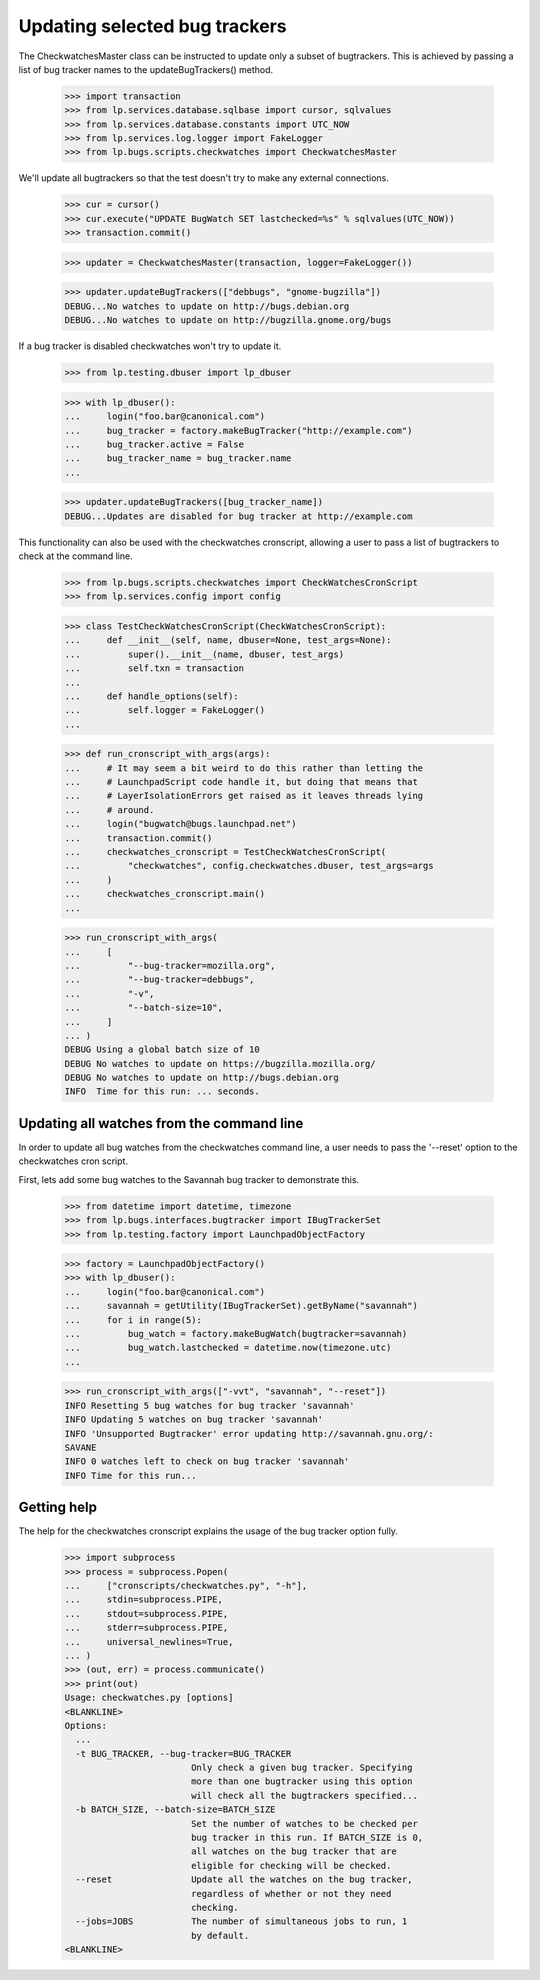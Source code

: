 Updating selected bug trackers
==============================

The CheckwatchesMaster class can be instructed to update only a subset of
bugtrackers. This is achieved by passing a list of bug tracker names to
the updateBugTrackers() method.

    >>> import transaction
    >>> from lp.services.database.sqlbase import cursor, sqlvalues
    >>> from lp.services.database.constants import UTC_NOW
    >>> from lp.services.log.logger import FakeLogger
    >>> from lp.bugs.scripts.checkwatches import CheckwatchesMaster

We'll update all bugtrackers so that the test doesn't try to make any
external connections.

    >>> cur = cursor()
    >>> cur.execute("UPDATE BugWatch SET lastchecked=%s" % sqlvalues(UTC_NOW))
    >>> transaction.commit()

    >>> updater = CheckwatchesMaster(transaction, logger=FakeLogger())

    >>> updater.updateBugTrackers(["debbugs", "gnome-bugzilla"])
    DEBUG...No watches to update on http://bugs.debian.org
    DEBUG...No watches to update on http://bugzilla.gnome.org/bugs

If a bug tracker is disabled checkwatches won't try to update it.

    >>> from lp.testing.dbuser import lp_dbuser

    >>> with lp_dbuser():
    ...     login("foo.bar@canonical.com")
    ...     bug_tracker = factory.makeBugTracker("http://example.com")
    ...     bug_tracker.active = False
    ...     bug_tracker_name = bug_tracker.name
    ...

    >>> updater.updateBugTrackers([bug_tracker_name])
    DEBUG...Updates are disabled for bug tracker at http://example.com

This functionality can also be used with the checkwatches cronscript,
allowing a user to pass a list of bugtrackers to check at the command
line.

    >>> from lp.bugs.scripts.checkwatches import CheckWatchesCronScript
    >>> from lp.services.config import config

    >>> class TestCheckWatchesCronScript(CheckWatchesCronScript):
    ...     def __init__(self, name, dbuser=None, test_args=None):
    ...         super().__init__(name, dbuser, test_args)
    ...         self.txn = transaction
    ...
    ...     def handle_options(self):
    ...         self.logger = FakeLogger()
    ...

    >>> def run_cronscript_with_args(args):
    ...     # It may seem a bit weird to do this rather than letting the
    ...     # LaunchpadScript code handle it, but doing that means that
    ...     # LayerIsolationErrors get raised as it leaves threads lying
    ...     # around.
    ...     login("bugwatch@bugs.launchpad.net")
    ...     transaction.commit()
    ...     checkwatches_cronscript = TestCheckWatchesCronScript(
    ...         "checkwatches", config.checkwatches.dbuser, test_args=args
    ...     )
    ...     checkwatches_cronscript.main()
    ...

    >>> run_cronscript_with_args(
    ...     [
    ...         "--bug-tracker=mozilla.org",
    ...         "--bug-tracker=debbugs",
    ...         "-v",
    ...         "--batch-size=10",
    ...     ]
    ... )
    DEBUG Using a global batch size of 10
    DEBUG No watches to update on https://bugzilla.mozilla.org/
    DEBUG No watches to update on http://bugs.debian.org
    INFO  Time for this run: ... seconds.


Updating all watches from the command line
------------------------------------------

In order to update all bug watches from the checkwatches command line,
a user needs to pass the '--reset' option to the checkwatches cron script.

First, lets add some bug watches to the Savannah bug tracker to
demonstrate this.

    >>> from datetime import datetime, timezone
    >>> from lp.bugs.interfaces.bugtracker import IBugTrackerSet
    >>> from lp.testing.factory import LaunchpadObjectFactory

    >>> factory = LaunchpadObjectFactory()
    >>> with lp_dbuser():
    ...     login("foo.bar@canonical.com")
    ...     savannah = getUtility(IBugTrackerSet).getByName("savannah")
    ...     for i in range(5):
    ...         bug_watch = factory.makeBugWatch(bugtracker=savannah)
    ...         bug_watch.lastchecked = datetime.now(timezone.utc)
    ...

    >>> run_cronscript_with_args(["-vvt", "savannah", "--reset"])
    INFO Resetting 5 bug watches for bug tracker 'savannah'
    INFO Updating 5 watches on bug tracker 'savannah'
    INFO 'Unsupported Bugtracker' error updating http://savannah.gnu.org/:
    SAVANE
    INFO 0 watches left to check on bug tracker 'savannah'
    INFO Time for this run...


Getting help
------------

The help for the checkwatches cronscript explains the usage of the bug
tracker option fully.

    >>> import subprocess
    >>> process = subprocess.Popen(
    ...     ["cronscripts/checkwatches.py", "-h"],
    ...     stdin=subprocess.PIPE,
    ...     stdout=subprocess.PIPE,
    ...     stderr=subprocess.PIPE,
    ...     universal_newlines=True,
    ... )
    >>> (out, err) = process.communicate()
    >>> print(out)
    Usage: checkwatches.py [options]
    <BLANKLINE>
    Options:
      ...
      -t BUG_TRACKER, --bug-tracker=BUG_TRACKER
                            Only check a given bug tracker. Specifying
                            more than one bugtracker using this option
                            will check all the bugtrackers specified...
      -b BATCH_SIZE, --batch-size=BATCH_SIZE
                            Set the number of watches to be checked per
                            bug tracker in this run. If BATCH_SIZE is 0,
                            all watches on the bug tracker that are
                            eligible for checking will be checked.
      --reset               Update all the watches on the bug tracker,
                            regardless of whether or not they need
                            checking.
      --jobs=JOBS           The number of simultaneous jobs to run, 1
                            by default.
    <BLANKLINE>
